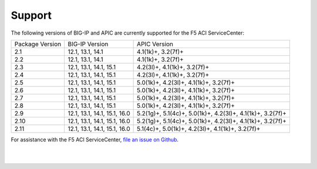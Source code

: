 Support
=======

The following versions of BIG-IP and APIC are currently supported for the F5 ACI ServiceCenter:

+-----------------+------------------------------+------------------------------------------------------------+
| Package Version | BIG-IP Version               | APIC Version                                               |
+-----------------+------------------------------+------------------------------------------------------------+
| 2.1             | 12.1, 13.1, 14.1             | 4.1(1k)+, 3.2(7f)+                                         |
+-----------------+------------------------------+------------------------------------------------------------+
| 2.2             | 12.1, 13.1, 14.1             | 4.1(1k)+, 3.2(7f)+                                         |
+-----------------+------------------------------+------------------------------------------------------------+
| 2.3             | 12.1, 13.1, 14.1, 15.1       | 4.2(3l)+, 4.1(1k)+, 3.2(7f)+                               |
+-----------------+------------------------------+------------------------------------------------------------+
| 2.4             | 12.1, 13.1, 14.1, 15.1       | 4.2(3l)+, 4.1(1k)+, 3.2(7f)+                               |
+-----------------+------------------------------+------------------------------------------------------------+
| 2.5             | 12.1, 13.1, 14.1, 15.1       | 5.0(1k)+, 4.2(3l)+, 4.1(1k)+, 3.2(7f)+                     |
+-----------------+------------------------------+------------------------------------------------------------+
| 2.6             | 12.1, 13.1, 14.1, 15.1       | 5.0(1k)+, 4.2(3l)+, 4.1(1k)+, 3.2(7f)+                     |
+-----------------+------------------------------+------------------------------------------------------------+
| 2.7             | 12.1, 13.1, 14.1, 15.1       | 5.0(1k)+, 4.2(3l)+, 4.1(1k)+, 3.2(7f)+                     |
+-----------------+------------------------------+------------------------------------------------------------+
| 2.8             | 12.1, 13.1, 14.1, 15.1       | 5.0(1k)+, 4.2(3l)+, 4.1(1k)+, 3.2(7f)+                     |
+-----------------+------------------------------+------------------------------------------------------------+
| 2.9             | 12.1, 13.1, 14.1, 15.1, 16.0 | 5.2(1g)+, 5.1(4c)+, 5.0(1k)+, 4.2(3l)+, 4.1(1k)+, 3.2(7f)+ |
+-----------------+------------------------------+------------------------------------------------------------+
| 2.10            | 12.1, 13.1, 14.1, 15.1, 16.0 | 5.2(1g)+, 5.1(4c)+, 5.0(1k)+, 4.2(3l)+, 4.1(1k)+, 3.2(7f)+ |
+-----------------+------------------------------+------------------------------------------------------------+
| 2.11            | 12.1, 13.1, 14.1, 15.1, 16.0 | 5.1(4c)+, 5.0(1k)+, 4.2(3l)+, 4.1(1k)+, 3.2(7f)+           |
+-----------------+------------------------------+------------------------------------------------------------+

For assistance with the F5 ACI ServiceCenter, `file an issue on Github <https://github.com/F5Networks/f5-aci-servicecenter/issues>`_.

|

|
